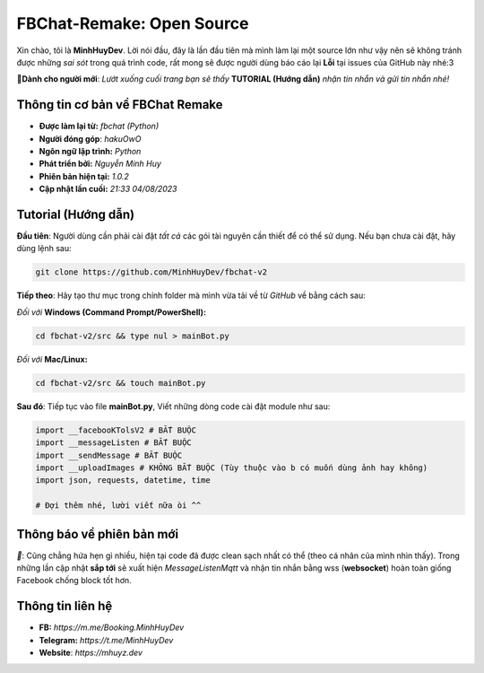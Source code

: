 FBChat-Remake: Open Source
=======================================

Xin chào, tôi là **MinhHuyDev**. Lời nói đầu, đây là lần đầu tiên mà mình làm lại một source lớn như vậy nên sẽ không tránh được những *sai sót* trong quá trình code, rất mong sẽ được người dùng báo cáo lại **Lỗi** tại issues của GitHub này nhé:3

.. image:: https://i.ibb.co/Vp7Xqq6/Picsart-23-08-04-21-27-19-979.jpg

**📢Dành cho người mới**: *Lướt xuống cuối trang bạn sẽ thấy* **TUTORIAL (Hướng dẫn)** *nhận tin nhắn và gửi tin nhắn nhé!*

=======================================
Thông tin cơ bản về FBChat Remake
=======================================

- **Được làm lại từ:** *fbchat (Python)* 
- **Người đóng góp**: *hakuOwO*
- **Ngôn ngữ lập trình:** *Python*
- **Phát triển bởi:** *Nguyễn Minh Huy*
- **Phiên bản hiện tại:** *1.0.2*
- **Cập nhật lần cuối:** *21:33 04/08/2023*

=======================================
Tutorial (Hướng dẫn)
=======================================

**Đầu tiên**: Người dùng cần phải cài đặt *tất cả* các gói tài nguyên cần thiết để có thể sử dụng. Nếu bạn chưa cài đặt, hãy dùng lệnh sau:

.. code-block:: bash

  git clone https://github.com/MinhHuyDev/fbchat-v2

**Tiếp theo**: Hãy tạo thư mục trong chính folder mà mình vừa tải về từ *GitHub* về bằng cách sau:

*Đối với* **Windows (Command Prompt/PowerShell):**

.. code-block:: bash
  
  cd fbchat-v2/src && type nul > mainBot.py

*Đối với* **Mac/Linux:**

.. code-block:: bash
  
  cd fbchat-v2/src && touch mainBot.py
**Sau đó**: Tiếp tục vào file **mainBot.py**, Viết những dòng code cài đặt module như sau:

.. code-block:: python

  import __facebooKTolsV2 # BẮT BUỘC
  import __messageListen # BẮT BUỘC
  import __sendMessage # BẮT BUỘC
  import __uploadImages # KHÔNG BẮT BUỘC (Tùy thuộc vào b có muốn dùng ảnh hay không)
  import json, requests, datetime, time

  # Đợi thêm nhé, lười viết nữa òi ^^

=======================================
Thông báo về phiên bản mới
=======================================

*📢*: Cũng chẳng hứa hẹn gì nhiều, hiện tại code đã được clean sạch nhất có thể (theo cá nhân của mình nhìn thấy). Trong những lần cập nhật **sắp tới** sẽ xuất hiện *MessageListenMqtt* và nhận tin nhắn bằng wss (**websocket**) hoàn toàn giống Facebook chống block tốt hơn.

=======================================
Thông tin liên hệ
=======================================

- **FB:** *https://m.me/Booking.MinhHuyDev*
- **Telegram:** *https://t.me/MinhHuyDev*
- **Website**: *https://mhuyz.dev*
